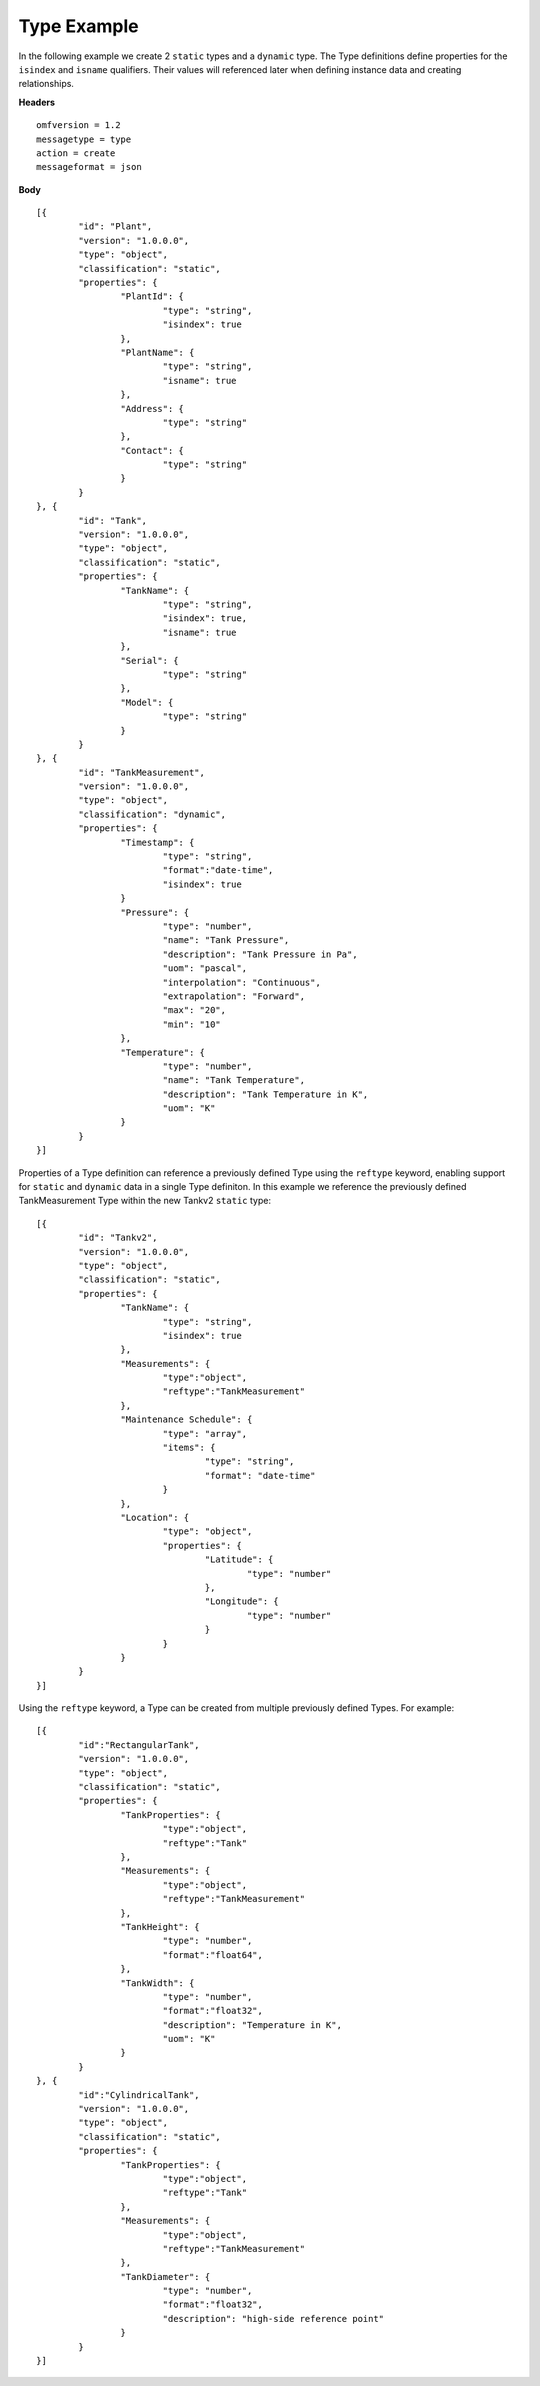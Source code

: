 Type Example 
^^^^^^^^^^^^^^^^^^^^^^^^^^^^^^^^^^^^^^^^^^^^^^^^^

In the following example we create 2 ``static`` types and a ``dynamic`` type. The Type definitions define properties for the ``isindex`` and ``isname`` qualifiers. Their values will referenced later when defining instance data and creating relationships.


**Headers**
::

	omfversion = 1.2
	messagetype = type
	action = create
	messageformat = json


**Body**
::

	[{
		"id": "Plant",
		"version": "1.0.0.0",
		"type": "object",
		"classification": "static",
		"properties": {
			"PlantId": {
				"type": "string",
				"isindex": true
			},
			"PlantName": {
				"type": "string",
				"isname": true
			},
			"Address": {
				"type": "string"
			},
			"Contact": {
				"type": "string"
			}
		}
	}, {
		"id": "Tank",
		"version": "1.0.0.0",
		"type": "object",
		"classification": "static",		
		"properties": {
			"TankName": {
				"type": "string",
				"isindex": true,
				"isname": true				
			},
			"Serial": {
				"type": "string"
			},
			"Model": {
				"type": "string"
			}
		}
	}, {
		"id": "TankMeasurement",
		"version": "1.0.0.0",
		"type": "object",
		"classification": "dynamic",		
		"properties": {	
			"Timestamp": {                        
				"type": "string", 
				"format":"date-time",
				"isindex": true		
			}		
			"Pressure": {
				"type": "number",
				"name": "Tank Pressure",
				"description": "Tank Pressure in Pa",
				"uom": "pascal",
				"interpolation": "Continuous",
				"extrapolation": "Forward",
				"max": "20",
				"min": "10"
			},
			"Temperature": {
				"type": "number",
				"name": "Tank Temperature",
				"description": "Tank Temperature in K",
				"uom": "K" 				
			}			
		}
	}]



Properties of a Type definition can reference a previously defined Type using the ``reftype`` keyword, enabling support for ``static`` and ``dynamic`` data in a single Type definiton. 
In this example we reference the previously defined TankMeasurement Type within the new Tankv2 ``static`` type:

::

	[{
		"id": "Tankv2",
		"version": "1.0.0.0",
		"type": "object",
		"classification": "static",		
		"properties": {	
			"TankName": {
				"type": "string",
				"isindex": true
			},
			"Measurements": {
				"type":"object",
				"reftype":"TankMeasurement"	
			},		
			"Maintenance Schedule": {
				"type": "array",
				"items": { 
					"type": "string",
					"format": "date-time"
				}
			},
			"Location": {
				"type": "object",
				"properties": {
					"Latitude": {
						"type": "number"
					},
					"Longitude": {
						"type": "number"
					}
				}
			}				
		}
	}]
	

Using the ``reftype`` keyword, a Type can be created from multiple previously defined Types. For example:  

::

	[{
		"id":"RectangularTank",
		"version": "1.0.0.0",
		"type": "object",
		"classification": "static",
		"properties": {
			"TankProperties": {			
				"type":"object",
				"reftype":"Tank" 
			},
			"Measurements": {
				"type":"object",
				"reftype":"TankMeasurement"	
			},	
			"TankHeight": {
				"type": "number",
				"format":"float64",			
			},
			"TankWidth": {
				"type": "number",
				"format":"float32",				
				"description": "Temperature in K",
				"uom": "K"
			}	
		}
	}, {
		"id":"CylindricalTank",
		"version": "1.0.0.0",
		"type": "object",
		"classification": "static",
		"properties": {
			"TankProperties": {			
				"type":"object",
				"reftype":"Tank" 
			},
			"Measurements": {
				"type":"object",
				"reftype":"TankMeasurement"	
			},			
			"TankDiameter": {
				"type": "number",
				"format":"float32",
				"description": "high-side reference point"					
			}
		}
	}]
